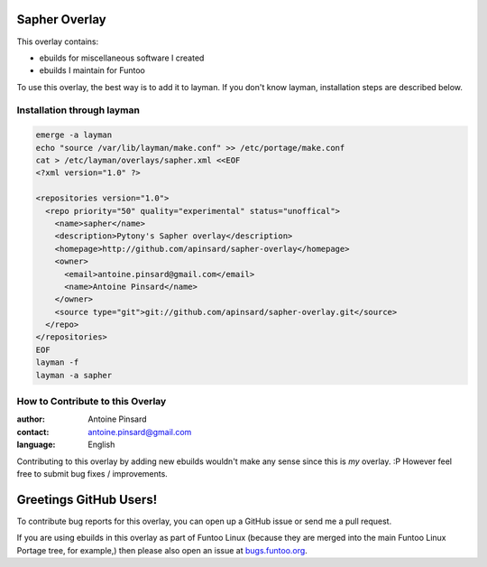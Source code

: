 Sapher Overlay
==============

This overlay contains:

- ebuilds for miscellaneous software I created
- ebuilds I maintain for Funtoo

To use this overlay, the best way is to add it to layman. If you don't know
layman, installation steps are described below.

===========================
Installation through layman
===========================

.. code::

  emerge -a layman
  echo "source /var/lib/layman/make.conf" >> /etc/portage/make.conf
  cat > /etc/layman/overlays/sapher.xml <<EOF
  <?xml version="1.0" ?>

  <repositories version="1.0">
    <repo priority="50" quality="experimental" status="unoffical">
      <name>sapher</name>
      <description>Pytony's Sapher overlay</description>
      <homepage>http://github.com/apinsard/sapher-overlay</homepage>
      <owner>
        <email>antoine.pinsard@gmail.com</email>
        <name>Antoine Pinsard</name>
      </owner>
      <source type="git">git://github.com/apinsard/sapher-overlay.git</source>
    </repo>
  </repositories>
  EOF
  layman -f
  layman -a sapher


=================================
How to Contribute to this Overlay
=================================

:author: Antoine Pinsard
:contact: antoine.pinsard@gmail.com
:language: English

Contributing to this overlay by adding new ebuilds wouldn't make any sense since
this is *my* overlay. :P However feel free to submit bug fixes / improvements.

Greetings GitHub Users!
=======================

.. _bugs.funtoo.org: https://bugs.funtoo.org

To contribute bug reports for this overlay, you can open up a GitHub issue or send
me a pull request.

If you are using ebuilds in this overlay as part of Funtoo Linux (because they are
merged into the main Funtoo Linux Portage tree, for example,) then
please also open an issue at `bugs.funtoo.org`_.
